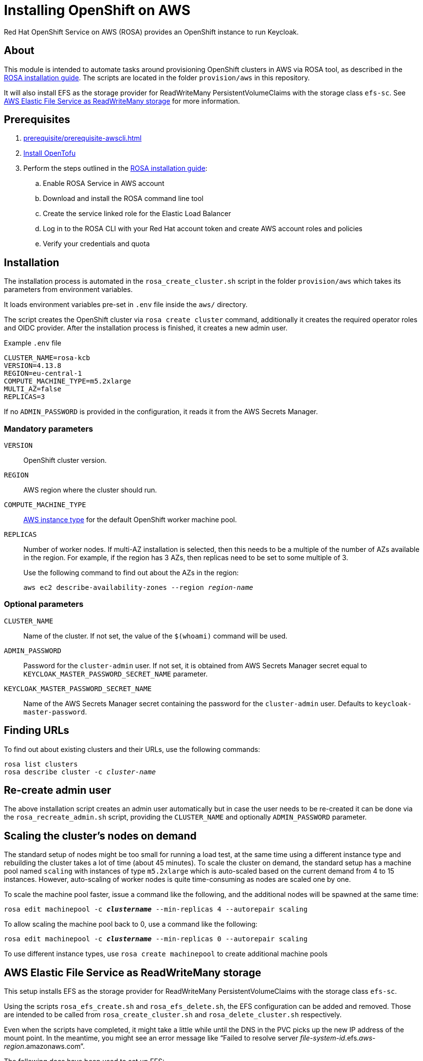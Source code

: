 = Installing OpenShift on AWS
:description: Red Hat OpenShift Service on AWS (ROSA) provides an OpenShift instance to run Keycloak.

{description}

== About

This module is intended to automate tasks around provisioning OpenShift clusters in AWS via ROSA tool, as described in the https://console.redhat.com/openshift/create/rosa/getstarted[ROSA installation guide].
The scripts are located in the folder `provision/aws` in this repository.

It will also install EFS as the storage provider for ReadWriteMany PersistentVolumeClaims with the storage class `efs-sc`.
See <<aws-efs-as-readwritemany-storage>> for more information.

== Prerequisites

. xref:prerequisite/prerequisite-awscli.adoc[]
. https://opentofu.org/docs/intro/install/[Install OpenTofu]
. Perform the steps outlined in the https://console.redhat.com/openshift/create/rosa/getstarted[ROSA installation guide]:
.. Enable ROSA Service in AWS account
.. Download and install the ROSA command line tool
.. Create the service linked role for the Elastic Load Balancer
.. Log in to the ROSA CLI with your Red Hat account token and create AWS account roles and policies
.. Verify your credentials and quota

== Installation

The installation process is automated in the `rosa_create_cluster.sh` script in the folder `provision/aws` which takes its parameters from environment variables.

It loads environment variables pre-set in `.env` file inside the `aws/` directory.

The script creates the OpenShift cluster via `rosa create cluster` command, additionally it creates the required operator roles and OIDC provider.
After the installation process is finished, it creates a new admin user.

.Example `.env` file
----
CLUSTER_NAME=rosa-kcb
VERSION=4.13.8
REGION=eu-central-1
COMPUTE_MACHINE_TYPE=m5.2xlarge
MULTI_AZ=false
REPLICAS=3
----

If no `ADMIN_PASSWORD` is provided in the configuration, it reads it from the AWS Secrets Manager.

=== Mandatory parameters

`VERSION`:: OpenShift cluster version.
`REGION`:: AWS region where the cluster should run.
`COMPUTE_MACHINE_TYPE`:: https://aws.amazon.com/ec2/instance-types/[AWS instance type] for the default OpenShift worker machine pool.
`REPLICAS`:: Number of worker nodes.
If multi-AZ installation is selected, then this needs to be a multiple of the number of AZs available in the region.
For example, if the region has 3 AZs, then replicas need to be set to some multiple of 3.
+
Use the following command to find out about the AZs in the region:
+
[source,bash,subs=+quotes]
----
aws ec2 describe-availability-zones --region _region-name_
----

=== Optional parameters

`CLUSTER_NAME`:: Name of the cluster.
If not set, the value of the `$(whoami)` command will be used.
`ADMIN_PASSWORD`:: Password for the `cluster-admin` user.
If not set, it is obtained from AWS Secrets Manager secret equal to `KEYCLOAK_MASTER_PASSWORD_SECRET_NAME` parameter.
`KEYCLOAK_MASTER_PASSWORD_SECRET_NAME`:: Name of the AWS Secrets Manager secret containing the password for the `cluster-admin` user.
Defaults to `keycloak-master-password`.

== Finding URLs

To find out about existing clusters and their URLs, use the following commands:

[source,bash,subs=+quotes]
----
rosa list clusters
rosa describe cluster -c _cluster-name_
----

== Re-create admin user

The above installation script creates an admin user automatically but in case the user needs to be re-created it can be done via the `rosa_recreate_admin.sh` script, providing the `CLUSTER_NAME` and optionally `ADMIN_PASSWORD` parameter.

== Scaling the cluster's nodes on demand

The standard setup of nodes might be too small for running a load test, at the same time using a different instance type and rebuilding the cluster takes a lot of time (about 45 minutes).
To scale the cluster on demand, the standard setup has a machine pool named `scaling` with instances of type `m5.2xlarge` which is auto-scaled based on the current demand from 4 to 15 instances.
However, auto-scaling of worker nodes is quite time-consuming as nodes are scaled one by one.

To scale the machine pool faster, issue a command like the following, and the additional nodes will be spawned at the same time:

[source,bash,subs=+quotes]
----
rosa edit machinepool -c _**clustername**_ --min-replicas 4 --autorepair scaling
----

To allow scaling the machine pool back to 0, use a command like the following:

[source,bash,subs=+quotes]
----
rosa edit machinepool -c _**clustername**_ --min-replicas 0 --autorepair scaling
----

To use different instance types, use `rosa create machinepool` to create additional machine pools

[#aws-efs-as-readwritemany-storage]
== AWS Elastic File Service as ReadWriteMany storage

This setup installs EFS as the storage provider for ReadWriteMany PersistentVolumeClaims with the storage class `efs-sc`.

Using the scripts `rosa_efs_create.sh` and `rosa_efs_delete.sh`, the EFS configuration can be added and removed.
Those are intended to be called from `rosa_create_cluster.sh` and `rosa_delete_cluster.sh` respectively.

Even when the scripts have completed, it might take a little while until the DNS in the PVC picks up the new IP address of the mount point.
In the meantime, you might see an error message like "`Failed to resolve server _file-system-id_.efs._aws-region_.amazonaws.com`".

The following docs have been used to set up EFS:

* https://docs.openshift.com/rosa/storage/container_storage_interface/osd-persistent-storage-aws-efs-csi.html[Official OpenShift docs: Setting up AWS Elastic File Service CSI Driver Operator]
* https://mobb.ninja/docs/rosa/aws-efs/[Community docs: Enabling the AWS EFS CSI Driver Operator on ROSA]
* https://access.redhat.com/articles/6966373[Red Hat Knowledgebase article: AWS EFS CSI Driver Operator installation guide in OpenShift]

== Rotate admin user password

The admin user password can be rotated via the `rosa_rotate_admin_password.sh` script.
Note the admin password for existing clusters is not updated.
The new password can be applied using script `rosa_recreate_admin.sh` with corresponding `CLUSTER_NAME` variable.

== Uninstallation

The uninstallation is handled by the `rosa_delete_cluster.sh` script.

The only required parameter is `CLUSTER_NAME`.

Additionally, it deletes the cluster's operator roles and OIDC provider, and the admin user.
